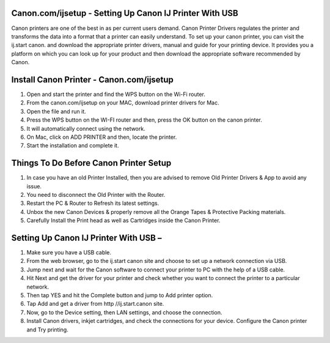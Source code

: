 #############
Canon.com/ijsetup - Setting Up Canon IJ Printer With USB 
#############

.. image:: Get-Started.png   
	  :width: 350px    
	  :align: center    
	  :height: 100px    
	  :alt: Canon.Com/ijsetup    
	

Canon printers are one of the best in as per current users demand. Canon Printer Drivers regulates the printer and transforms the data into a format that a printer can easily understand. To set up your canon printer, you can visit the ij.start canon. and download the appropriate printer drivers, manual and guide for your printing device. It provides you a platform on which you can look up for your product and then download the appropriate software recommended by Canon.

#############
Install Canon Printer - Canon.com/ijsetup 
#############

1. Open and start the printer and find the WPS button on the Wi-Fi router.
2. From the canon.com/ijsetup on your MAC, download printer drivers for Mac.
3. Open the file and run it.
4. Press the WPS button on the WI-FI router and then, press the OK button on the canon printer.
5. It will automatically connect using the network.
6. On Mac, click on ADD PRINTER and then, locate the printer.
7. Start the installation and complete it.



#############
Things To Do Before Canon Printer Setup 
#############

1. In case you have an old Printer Installed, then you are advised to remove Old Printer Drivers & App to avoid any issue.
2. You need to disconnect the Old Printer with the Router.
3. Restart the PC & Router to Refresh its latest settings.
4. Unbox the new Canon Devices & properly remove all the Orange Tapes & Protective Packing materials.
5. Carefully Install the Print head as well as Cartridges inside the Canon Printer.



#############
Setting Up Canon IJ Printer With USB –
#############

1. Make sure you have a USB cable.
2. From the web browser, go to the ij.start canon site and choose to set up a network connection via USB.
3. Jump next and wait for the Canon software to connect your printer to PC with the help of a USB cable.
4. Hit Next and get the driver for your printer and check whether you want to connect the printer to a particular network.
5. Then tap YES and hit the Complete button and jump to Add printer option.
6. Tap Add and get a driver from http //ij.start.canon site.
7. Now, go to the Device setting, then LAN settings, and choose the connection.
8. Install Canon drivers, inkjet cartridges, and check the connections for your device. Configure the Canon printer and Try printing.
